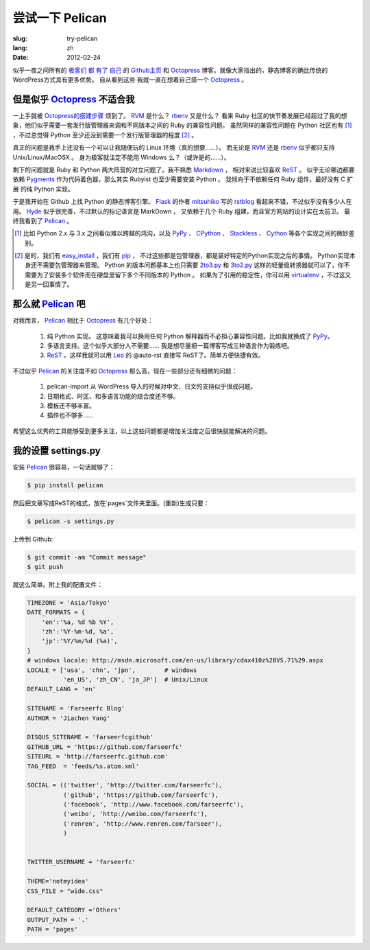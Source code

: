 尝试一下 Pelican 
=====================

:slug: try-pelican
:lang: zh
:date: 2012-02-24

似乎一夜之间所有的
`极客们 <http://blog.yxwang.me/2011/11/migrated-to-octopress/>`_
`都 <http://xoyo.name/2012/02/migrate-to-octopress/>`_
`有了 <http://blog.xdite.net/posts/2011/10/07/what-is-octopress/>`_
`自己 <http://www.yangzhiping.com/tech/octopress.html>`_
的 `Github主页 <http://pages.github.com/#user__organization_pages>`_
和 Octopress_ 博客。就像大家指出的，静态博客的确比传统的WordPress方式具有更多优势。 自从看到这些
我就一直在想着自己搭一个 Octopress_ 。

.. _Octopress: http://octopress.org/

.. _Pelican: http://pelican.notmyidea.org/en/latest/

但是似乎 Octopress_ 不适合我
++++++++++++++++++++++++++++++++++++

一上手就被 `Octopress的搭建步骤 <http://octopress.org/docs/setup/>`_ 烦到了。 RVM_ 是什么？ rbenv_ 又是什么？
看来 Ruby 社区的快节奏发展已经超过了我的想象，他们似乎需要一套发行版管理器来调和不同版本之间的 Ruby 的兼容性问题。
虽然同样的兼容性问题在 Python 社区也有 [#]_ ，不过总觉得 Python 至少还没到需要一个发行版管理器的程度 [#]_ 。

真正的问题是我手上还没有一个可以让我随便玩的 Linux 环境（真的想要……）。 而无论是 RVM_ 还是 rbenv_ 似乎都只支持 Unix/Linux/MacOSX 。 身为极客就注定不能用 Windows 么？（或许是的……）。

剩下的问题就是 Ruby 和 Python 两大阵营的对立问题了。我不熟悉 Markdown_ ， 相对来说比较喜欢 ReST_ 。 似乎无论哪边都要
依赖 Pygments_ 作为代码着色器，那么其实 Rubyist 也至少需要安装 Python 。 我倾向于不依赖任何 Ruby 组件，最好没有 C 扩展
的纯 Python 实现。

于是我开始在 Github 上找 Python 的静态博客引擎。 Flask_ 的作者 mitsuhiko_ 写的 rstblog_ 看起来不错，不过似乎没有多少人在用。 Hyde_ 似乎很完善，不过默认的标记语言是 MarkDown ， 又依赖于几个 Ruby 组建，而且官方网站的设计实在太前卫。 最终我看到了 Pelican_ 。

.. [#] 比如 Python 2.x 与 3.x 之间看似难以跨越的鸿沟，以及 PyPy_ 、 CPython_ 、 Stackless_ 、 Cython_ 等各个实现之间的微妙差别。

.. [#] 是的，我们有 easy_install_ ，我们有 pip_ ， 不过这些都是包管理器，都是装好特定的Python实现之后的事情。 Python实现本身还不需要包管理器来管理。 Python 的版本问题基本上也只需要 2to3.py_ 和 3to2.py_ 这样的轻量级转换器就可以了，你不需要为了安装多个软件而在硬盘里留下多个不同版本的 Python 。 如果为了引用的稳定性，你可以用 virtualenv_ ，不过这又是另一回事情了。

.. _RVM: http://beginrescueend.com/

.. _rbenv: https://github.com/sstephenson/rbenv

.. _PyPy: http://pypy.org/

.. _CPython: http://python.org/

.. _Stackless: http://www.stackless.com/

.. _Cython: http://cython.org/

.. _easy_install: http://packages.python.org/distribute/easy_install.html

.. _pip: http://www.pip-installer.org/en/latest/index.html

.. _2to3.py: http://docs.python.org/release/3.0.1/library/2to3.html

.. _3to2.py: http://www.startcodon.com/wordpress/?cat=8

.. _virtualenv: http://pypi.python.org/pypi/virtualenv

.. _Markdown: http://daringfireball.net/projects/markdown/

.. _ReST: http://docutils.sourceforge.net/rst.html

.. _Pygments: http://pygments.org/

.. _Flask: http://flask.pocoo.org/

.. _mitsuhiko: https://github.com/mitsuhiko

.. _rstblog: https://github.com/mitsuhiko/rstblog

.. _Hyde: http://ringce.com/hyde

那么就 Pelican_ 吧
++++++++++++++++++++++

对我而言， Pelican_ 相比于 Octopress_ 有几个好处：

 #. 纯 Python 实现。 这意味着我可以换用任何 Python 解释器而不必担心兼容性问题。比如我就换成了 PyPy_。
 #. 多语言支持。这个似乎大部分人不需要…… 我是想尽量把一篇博客写成三种语言作为锻炼吧。
 #. ReST_ 。这样我就可以用 Leo_ 的 @auto-rst 直接写 ReST了。简单方便快捷有效。
 
不过似乎 Pelican_ 的关注度不如 Octopress_ 那么高，现在一些部分还有细微的问题：

 #. pelican-import 从 WordPress 导入的时候对中文、日文的支持似乎很成问题。
 #. 日期格式、时区、和多语言功能的结合度还不够。
 #. 模板还不够丰富。
 #. 插件也不够多……

希望这么优秀的工具能够受到更多关注，以上这些问题都是增加关注度之后很快就能解决的问题。
 
.. _Leo: http://webpages.charter.net/edreamleo/front.html

我的设置 settings.py
++++++++++++++++++++++++

安装 Pelican_ 很容易，一句话就够了：

.. code-block:: console

    $ pip install pelican

然后把文章写成ReST的格式，放在`pages`文件夹里面。(重新)生成只要：


.. code-block:: console

    $ pelican -s settings.py
    
上传到 Github:

.. code-block:: console

    $ git commit -am "Commit message"
    $ git push

就这么简单。附上我的配置文件：

.. code-block:: python
    
    TIMEZONE = 'Asia/Tokyo'
    DATE_FORMATS = {
        'en':'%a, %d %b %Y',
        'zh':'%Y-%m-%d, %a',
        'jp':'%Y/%m/%d (%a)',
    }
    # windows locale: http://msdn.microsoft.com/en-us/library/cdax410z%28VS.71%29.aspx
    LOCALE = ['usa', 'chn', 'jpn',        # windows
              'en_US', 'zh_CN', 'ja_JP']  # Unix/Linux
    DEFAULT_LANG = 'en'
    
    SITENAME = 'Farseerfc Blog'
    AUTHOR = 'Jiachen Yang'
    
    DISQUS_SITENAME = 'farseerfcgithub'
    GITHUB_URL = 'https://github.com/farseerfc'
    SITEURL = 'http://farseerfc.github.com'
    TAG_FEED  = 'feeds/%s.atom.xml'
    
    SOCIAL = (('twitter', 'http://twitter.com/farseerfc'),
              ('github', 'https://github.com/farseerfc'),
              ('facebook', 'http://www.facebook.com/farseerfc'),
              ('weibo', 'http://weibo.com/farseerfc'),
              ('renren', 'http://www.renren.com/farseer'),
              )
              
    
    TWITTER_USERNAME = 'farseerfc'
    
    THEME='notmyidea'
    CSS_FILE = "wide.css"
    
    DEFAULT_CATEGORY ='Others'
    OUTPUT_PATH = '.'
    PATH = 'pages'

